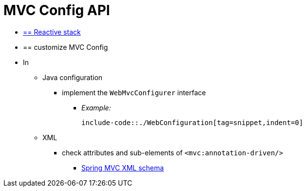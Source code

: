 [[mvc-config-customize]]
= MVC Config API

* [.small]#xref:web/webflux/config.adoc#webflux-config-customize[== Reactive stack]#
* == customize MVC Config
* In
    ** Java configuration
        *** implement the `WebMvcConfigurer` interface
            **** _Example:_

                include-code::./WebConfiguration[tag=snippet,indent=0]

    ** XML
        *** check attributes and sub-elements of `<mvc:annotation-driven/>`
            **** https://schema.spring.io/mvc/spring-mvc.xsd[Spring MVC XML schema]
